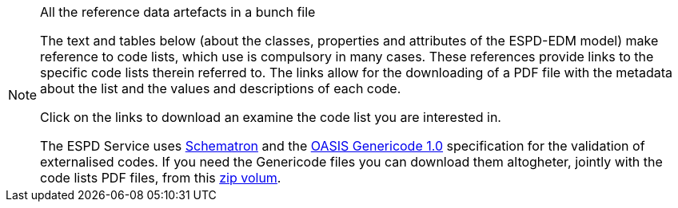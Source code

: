 [.text-left]
.All the reference data artefacts in a bunch file
[NOTE]
====

[.text-left]
The text and tables below (about the classes, properties and attributes of the ESPD-EDM model) make reference to code lists, which use is compulsory in many cases. 
These references provide links to the specific code lists therein referred to. The links allow for the downloading of a PDF file with the metadata about
the list and the values and descriptions of each code. 

Click on the links to download an examine the code list you are interested in.

The ESPD Service uses http://www.schematron.com/spec.html[Schematron] and the https://www.oasis-open.org/committees/codelist/[OASIS Genericode 1.0] specification for the validation 
of externalised codes. If you need the Genericode files you can download them altogheter, jointly with the code lists PDF files, from this link:./code_lists/code_lists.zip[zip volum]. 
====